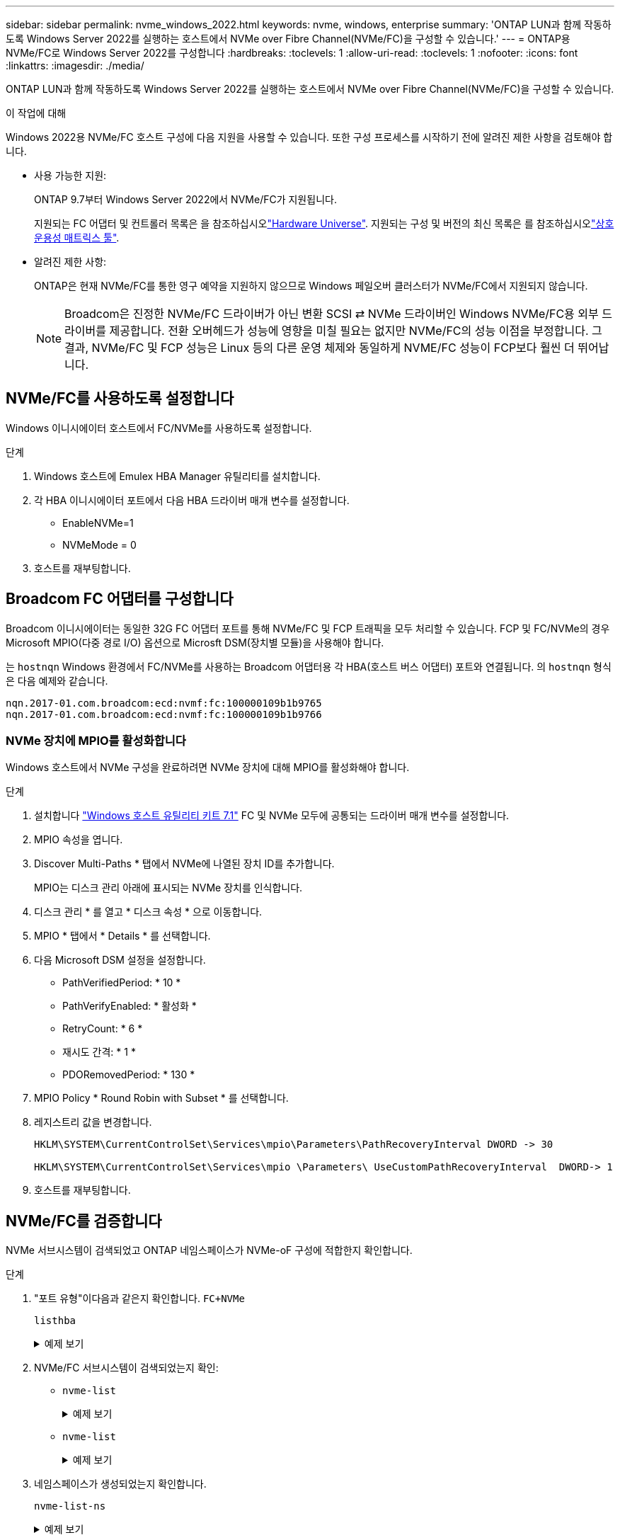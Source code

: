 ---
sidebar: sidebar 
permalink: nvme_windows_2022.html 
keywords: nvme, windows, enterprise 
summary: 'ONTAP LUN과 함께 작동하도록 Windows Server 2022를 실행하는 호스트에서 NVMe over Fibre Channel(NVMe/FC)을 구성할 수 있습니다.' 
---
= ONTAP용 NVMe/FC로 Windows Server 2022를 구성합니다
:hardbreaks:
:toclevels: 1
:allow-uri-read: 
:toclevels: 1
:nofooter: 
:icons: font
:linkattrs: 
:imagesdir: ./media/


[role="lead"]
ONTAP LUN과 함께 작동하도록 Windows Server 2022를 실행하는 호스트에서 NVMe over Fibre Channel(NVMe/FC)을 구성할 수 있습니다.

.이 작업에 대해
Windows 2022용 NVMe/FC 호스트 구성에 다음 지원을 사용할 수 있습니다. 또한 구성 프로세스를 시작하기 전에 알려진 제한 사항을 검토해야 합니다.

* 사용 가능한 지원:
+
ONTAP 9.7부터 Windows Server 2022에서 NVMe/FC가 지원됩니다.

+
지원되는 FC 어댑터 및 컨트롤러 목록은 을 참조하십시오link:https://hwu.netapp.com/Home/Index["Hardware Universe"^]. 지원되는 구성 및 버전의 최신 목록은 를 참조하십시오link:https://mysupport.netapp.com/matrix/["상호 운용성 매트릭스 툴"^].

* 알려진 제한 사항:
+
ONTAP은 현재 NVMe/FC를 통한 영구 예약을 지원하지 않으므로 Windows 페일오버 클러스터가 NVMe/FC에서 지원되지 않습니다.

+

NOTE: Broadcom은 진정한 NVMe/FC 드라이버가 아닌 변환 SCSI ⇄ NVMe 드라이버인 Windows NVMe/FC용 외부 드라이버를 제공합니다. 전환 오버헤드가 성능에 영향을 미칠 필요는 없지만 NVMe/FC의 성능 이점을 부정합니다. 그 결과, NVMe/FC 및 FCP 성능은 Linux 등의 다른 운영 체제와 동일하게 NVME/FC 성능이 FCP보다 훨씬 더 뛰어납니다.





== NVMe/FC를 사용하도록 설정합니다

Windows 이니시에이터 호스트에서 FC/NVMe를 사용하도록 설정합니다.

.단계
. Windows 호스트에 Emulex HBA Manager 유틸리티를 설치합니다.
. 각 HBA 이니시에이터 포트에서 다음 HBA 드라이버 매개 변수를 설정합니다.
+
** EnableNVMe=1
** NVMeMode = 0


. 호스트를 재부팅합니다.




== Broadcom FC 어댑터를 구성합니다

Broadcom 이니시에이터는 동일한 32G FC 어댑터 포트를 통해 NVMe/FC 및 FCP 트래픽을 모두 처리할 수 있습니다. FCP 및 FC/NVMe의 경우 Microsoft MPIO(다중 경로 I/O) 옵션으로 Microsft DSM(장치별 모듈)을 사용해야 합니다.

는 `+hostnqn+` Windows 환경에서 FC/NVMe를 사용하는 Broadcom 어댑터용 각 HBA(호스트 버스 어댑터) 포트와 연결됩니다. 의 `+hostnqn+` 형식은 다음 예제와 같습니다.

....
nqn.2017-01.com.broadcom:ecd:nvmf:fc:100000109b1b9765
nqn.2017-01.com.broadcom:ecd:nvmf:fc:100000109b1b9766
....


=== NVMe 장치에 MPIO를 활성화합니다

Windows 호스트에서 NVMe 구성을 완료하려면 NVMe 장치에 대해 MPIO를 활성화해야 합니다.

.단계
. 설치합니다 link:https://mysupport.netapp.com/site/products/all/details/hostutilities/downloads-tab/download/61343/7.1/downloads["Windows 호스트 유틸리티 키트 7.1"] FC 및 NVMe 모두에 공통되는 드라이버 매개 변수를 설정합니다.
. MPIO 속성을 엽니다.
. Discover Multi-Paths * 탭에서 NVMe에 나열된 장치 ID를 추가합니다.
+
MPIO는 디스크 관리 아래에 표시되는 NVMe 장치를 인식합니다.

. 디스크 관리 * 를 열고 * 디스크 속성 * 으로 이동합니다.
. MPIO * 탭에서 * Details * 를 선택합니다.
. 다음 Microsoft DSM 설정을 설정합니다.
+
** PathVerifiedPeriod: * 10 *
** PathVerifyEnabled: * 활성화 *
** RetryCount: * 6 *
** 재시도 간격: * 1 *
** PDORemovedPeriod: * 130 *


. MPIO Policy * Round Robin with Subset * 를 선택합니다.
. 레지스트리 값을 변경합니다.
+
[listing]
----
HKLM\SYSTEM\CurrentControlSet\Services\mpio\Parameters\PathRecoveryInterval DWORD -> 30

HKLM\SYSTEM\CurrentControlSet\Services\mpio \Parameters\ UseCustomPathRecoveryInterval  DWORD-> 1
----
. 호스트를 재부팅합니다.




== NVMe/FC를 검증합니다

NVMe 서브시스템이 검색되었고 ONTAP 네임스페이스가 NVMe-oF 구성에 적합한지 확인합니다.

.단계
. "포트 유형"이다음과 같은지 확인합니다. `+FC+NVMe+`
+
`listhba`

+
.예제 보기
[%collapsible]
====
[listing, subs="+quotes"]
----
Port WWN       : 10:00:00:10:9b:1b:97:65
Node WWN       : 20:00:00:10:9b:1b:97:65
Fabric Name    : 10:00:c4:f5:7c:a5:32:e0
Flags          : 8000e300
Host Name      : INTEROP-57-159
Mfg            : Emulex Corporation
Serial No.     : FC71367217
Port Number    : 0
Mode           : Initiator
PCI Bus Number : 94
PCI Function   : 0
*Port Type*      : *FC+NVMe*
Model          : LPe32002-M2

Port WWN       : 10:00:00:10:9b:1b:97:66
Node WWN       : 20:00:00:10:9b:1b:97:66
Fabric Name    : 10:00:c4:f5:7c:a5:32:e0
Flags          : 8000e300
Host Name      : INTEROP-57-159
Mfg            : Emulex Corporation
Serial No.     : FC71367217
Port Number    : 1
Mode           : Initiator
PCI Bus Number : 94
PCI Function   : 1
Port Type      : FC+NVMe
Model          : LPe32002-M2
----
====
. NVMe/FC 서브시스템이 검색되었는지 확인:
+
** `+nvme-list+`
+
.예제 보기
[%collapsible]
====
[listing]
----
NVMe Qualified Name     :  nqn.1992-08.com.netapp:sn.a3b74c32db2911eab229d039ea141105:subsystem.win_nvme_interop-57-159
Port WWN                :  20:09:d0:39:ea:14:11:04
Node WWN                :  20:05:d0:39:ea:14:11:04
Controller ID           :  0x0180
Model Number            :  NetApp ONTAP Controller
Serial Number           :  81CGZBPU5T/uAAAAAAAB
Firmware Version        :  FFFFFFFF
Total Capacity          :  Not Available
Unallocated Capacity    :  Not Available

NVMe Qualified Name     :  nqn.1992-08.com.netapp:sn.a3b74c32db2911eab229d039ea141105:subsystem.win_nvme_interop-57-159
Port WWN                :  20:06:d0:39:ea:14:11:04
Node WWN                :  20:05:d0:39:ea:14:11:04
Controller ID           :  0x0181
Model Number            :  NetApp ONTAP Controller
Serial Number           :  81CGZBPU5T/uAAAAAAAB
Firmware Version        :  FFFFFFFF
Total Capacity          :  Not Available
Unallocated Capacity    :  Not Available
Note: At present Namespace Management is not supported by NetApp Arrays.
----
====
** `nvme-list`
+
.예제 보기
[%collapsible]
====
[listing]
----
NVMe Qualified Name     :  nqn.1992-08.com.netapp:sn.a3b74c32db2911eab229d039ea141105:subsystem.win_nvme_interop-57-159
Port WWN                :  20:07:d0:39:ea:14:11:04
Node WWN                :  20:05:d0:39:ea:14:11:04
Controller ID           :  0x0140
Model Number            :  NetApp ONTAP Controller
Serial Number           :  81CGZBPU5T/uAAAAAAAB
Firmware Version        :  FFFFFFFF
Total Capacity          :  Not Available
Unallocated Capacity    :  Not Available

NVMe Qualified Name     :  nqn.1992-08.com.netapp:sn.a3b74c32db2911eab229d039ea141105:subsystem.win_nvme_interop-57-159
Port WWN                :  20:08:d0:39:ea:14:11:04
Node WWN                :  20:05:d0:39:ea:14:11:04
Controller ID           :  0x0141
Model Number            :  NetApp ONTAP Controller
Serial Number           :  81CGZBPU5T/uAAAAAAAB
Firmware Version        :  FFFFFFFF
Total Capacity          :  Not Available
Unallocated Capacity    :  Not Available

Note: At present Namespace Management is not supported by NetApp Arrays.
----
====


. 네임스페이스가 생성되었는지 확인합니다.
+
`+nvme-list-ns+`

+
.예제 보기
[%collapsible]
====
[listing]
----
Active Namespaces (attached to controller 0x0141):

                                       SCSI           SCSI           SCSI
   NSID           DeviceName        Bus Number    Target Number     OS LUN
-----------  --------------------  ------------  ---------------   ---------
0x00000001   \\.\PHYSICALDRIVE9         0               1              0
0x00000002   \\.\PHYSICALDRIVE10        0               1              1
0x00000003   \\.\PHYSICALDRIVE11        0               1              2
0x00000004   \\.\PHYSICALDRIVE12        0               1              3
0x00000005   \\.\PHYSICALDRIVE13        0               1              4
0x00000006   \\.\PHYSICALDRIVE14        0               1              5
0x00000007   \\.\PHYSICALDRIVE15        0               1              6
0x00000008   \\.\PHYSICALDRIVE16        0               1              7

----
====

